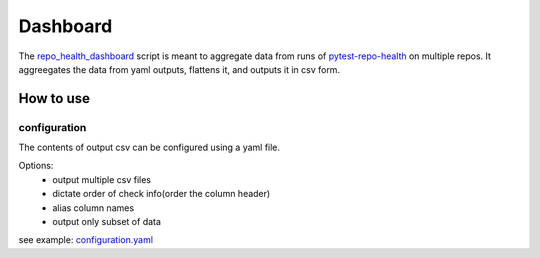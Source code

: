 =============
Dashboard
=============

The `repo_health_dashboard`_ script is meant to aggregate data from runs of `pytest-repo-health`_ on multiple 
repos. It aggreegates the data from yaml outputs, flattens it, and outputs it in csv form.


.. _repo_health_dashboard: https://github.com/edx/edx-repo-health/blob/master/repo_health_dashboard/repo_health_dashboard.py
.. _pytest-repo-health: https://github.com/edx/pytest-repo-health

How to use
----------

.. code-block:: bash
    $ make requirements
    $ pip install -e .
    $ repo_health_dashboard --data-dir "path_to_data" --configuration "configuration.yaml" --output-csv "path_to_output_dir" --data-life-time 10

configuration
~~~~~~~~~~~~~

The contents of output csv can be configured using a yaml file.

Options:
    - output multiple csv files
    - dictate order of check info(order the column header)
    - alias column names
    - output only subset of data

see example: `configuration.yaml`_

.. _configuration.yaml: https://github.com/edx/edx-repo-health/blob/master/repo_health_dashboard/configuration.yaml


